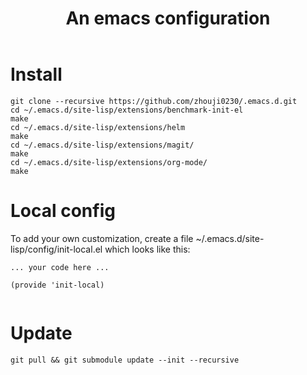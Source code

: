 #+TITLE: An emacs configuration
* Install
#+BEGIN_SRC shell
git clone --recursive https://github.com/zhouji0230/.emacs.d.git
cd ~/.emacs.d/site-lisp/extensions/benchmark-init-el
make
cd ~/.emacs.d/site-lisp/extensions/helm
make
cd ~/.emacs.d/site-lisp/extensions/magit/
make
cd ~/.emacs.d/site-lisp/extensions/org-mode/
make
#+END_SRC
* Local config
To add your own customization, create a file ~/.emacs.d/site-lisp/config/init-local.el which looks like this:
#+BEGIN_EXAMPLE
... your code here ...

(provide 'init-local)

#+END_EXAMPLE
* Update
#+BEGIN_SRC shell
git pull && git submodule update --init --recursive
#+END_SRC

